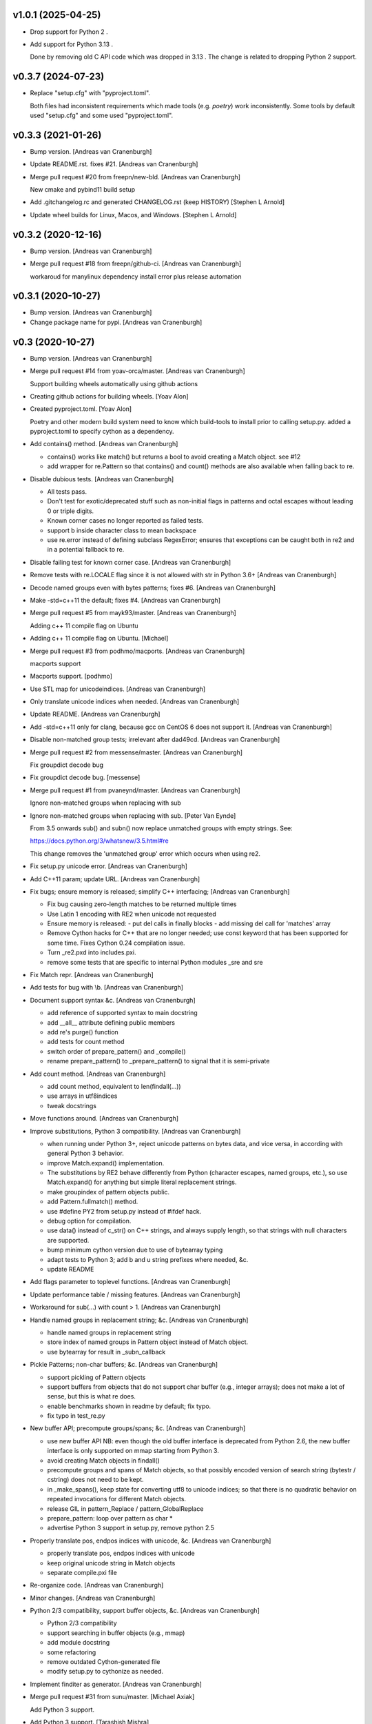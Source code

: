 v1.0.1 (2025-04-25)
-------------------

- Drop support for Python 2 .
- Add support for Python 3.13 .

  Done by removing old C API code which was dropped in 3.13 . The change is
  related to dropping Python 2 support.


v0.3.7 (2024-07-23)
-------------------

- Replace "setup.cfg" with "pyproject.toml".

  Both files had inconsistent requirements which made tools (e.g. `poetry`)
  work inconsistently. Some tools by default used "setup.cfg" and some used
  "pyproject.toml".


v0.3.3 (2021-01-26)
-------------------

- Bump version. [Andreas van Cranenburgh]
- Update README.rst. fixes #21. [Andreas van Cranenburgh]
- Merge pull request #20 from freepn/new-bld. [Andreas van Cranenburgh]

  New cmake and pybind11 build setup
- Add .gitchangelog.rc and generated CHANGELOG.rst (keep HISTORY)
  [Stephen L Arnold]
- Update wheel builds for Linux, Macos, and Windows. [Stephen L Arnold]


v0.3.2 (2020-12-16)
-------------------
- Bump version. [Andreas van Cranenburgh]
- Merge pull request #18 from freepn/github-ci. [Andreas van Cranenburgh]

  workaroud for manylinux dependency install error plus release automation


v0.3.1 (2020-10-27)
-------------------
- Bump version. [Andreas van Cranenburgh]
- Change package name for pypi. [Andreas van Cranenburgh]


v0.3 (2020-10-27)
-----------------
- Bump version. [Andreas van Cranenburgh]
- Merge pull request #14 from yoav-orca/master. [Andreas van Cranenburgh]

  Support building wheels automatically using github actions
- Creating github actions for building wheels. [Yoav Alon]
- Created pyproject.toml. [Yoav Alon]

  Poetry and other modern build system need to know which build-tools to
  install prior to calling setup.py. added a pyproject.toml to specify
  cython as a dependency.
- Add contains() method. [Andreas van Cranenburgh]

  - contains() works like match() but returns a bool to avoid creating a
    Match object. see #12
  - add wrapper for re.Pattern so that contains() and count() methods are
    also available when falling back to re.
- Disable dubious tests. [Andreas van Cranenburgh]

  - All tests pass.
  - Don't test for exotic/deprecated stuff such as non-initial flags in
    patterns and octal escapes without leading 0 or triple digits.
  - Known corner cases no longer reported as failed tests.
  - support \b inside character class to mean backspace
  - use re.error instead of defining subclass RegexError; ensures that
    exceptions can be caught both in re2 and in a potential fallback to re.
- Disable failing test for known corner case. [Andreas van Cranenburgh]
- Remove tests with re.LOCALE flag since it is not allowed with str in
  Python 3.6+ [Andreas van Cranenburgh]
- Decode named groups even with bytes patterns; fixes #6. [Andreas van
  Cranenburgh]
- Make -std=c++11 the default; fixes #4. [Andreas van Cranenburgh]
- Merge pull request #5 from mayk93/master. [Andreas van Cranenburgh]

  Adding c++ 11 compile flag on Ubuntu
- Adding c++ 11 compile flag on Ubuntu. [Michael]
- Merge pull request #3 from podhmo/macports. [Andreas van Cranenburgh]

  macports support
- Macports support. [podhmo]
- Use STL map for unicodeindices. [Andreas van Cranenburgh]
- Only translate unicode indices when needed. [Andreas van Cranenburgh]
- Update README. [Andreas van Cranenburgh]
- Add -std=c++11 only for clang, because gcc on CentOS 6 does not
  support it. [Andreas van Cranenburgh]
- Disable non-matched group tests; irrelevant after dad49cd. [Andreas
  van Cranenburgh]
- Merge pull request #2 from messense/master. [Andreas van Cranenburgh]

  Fix groupdict decode bug
- Fix groupdict decode bug. [messense]
- Merge pull request #1 from pvaneynd/master. [Andreas van Cranenburgh]

  Ignore non-matched groups when replacing with sub
- Ignore non-matched groups when replacing with sub. [Peter Van Eynde]

  From 3.5 onwards sub() and subn() now replace unmatched groups with
  empty strings. See:

  https://docs.python.org/3/whatsnew/3.5.html#re

  This change removes the 'unmatched group' error which occurs when using
  re2.
- Fix setup.py unicode error. [Andreas van Cranenburgh]
- Add C++11 param; update URL. [Andreas van Cranenburgh]
- Fix bugs; ensure memory is released; simplify C++ interfacing;
  [Andreas van Cranenburgh]

  - Fix bug causing zero-length matches to be returned multiple times
  - Use Latin 1 encoding with RE2 when unicode not requested
  - Ensure memory is released:
    - put del calls in finally blocks
    - add missing del call for 'matches' array
  - Remove Cython hacks for C++ that are no longer needed;
    use const keyword that has been supported for some time.
    Fixes Cython 0.24 compilation issue.
  - Turn _re2.pxd into includes.pxi.
  - remove some tests that are specific to internal Python modules _sre and sre
- Fix Match repr. [Andreas van Cranenburgh]
- Add tests for bug with \\b. [Andreas van Cranenburgh]
- Document support syntax &c. [Andreas van Cranenburgh]

  - add reference of supported syntax to main docstring
  - add __all__ attribute defining public members
  - add re's purge() function
  - add tests for count method
  - switch order of prepare_pattern() and _compile()
  - rename prepare_pattern() to _prepare_pattern() to signal that it is
    semi-private
- Add count method. [Andreas van Cranenburgh]

  - add count method, equivalent to len(findall(...))
  - use arrays in utf8indices
  - tweak docstrings
- Move functions around. [Andreas van Cranenburgh]
- Improve substitutions, Python 3 compatibility. [Andreas van
  Cranenburgh]

  - when running under Python 3+, reject unicode patterns on
    bytes data, and vice versa, in according with general Python 3 behavior.
  - improve Match.expand() implementation.
  - The substitutions by RE2 behave differently from Python (character escapes,
    named groups, etc.), so use Match.expand() for anything but simple literal
    replacement strings.
  - make groupindex of pattern objects public.
  - add Pattern.fullmatch() method.
  - use #define PY2 from setup.py instead of #ifdef hack.
  - debug option for compilation.
  - use data() instead of c_str() on C++ strings, and always supply length,
    so that strings with null characters are supported.
  - bump minimum cython version due to use of bytearray typing
  - adapt tests to Python 3; add b and u string prefixes where needed, &c.
  - update README
- Add flags parameter to toplevel functions. [Andreas van Cranenburgh]
- Update performance table / missing features. [Andreas van Cranenburgh]
- Workaround for sub(...) with count > 1. [Andreas van Cranenburgh]
- Handle named groups in replacement string; &c. [Andreas van
  Cranenburgh]

  - handle named groups in replacement string
  - store index of named groups in Pattern object instead of Match object.
  - use bytearray for result in _subn_callback
- Pickle Patterns; non-char buffers; &c. [Andreas van Cranenburgh]

  - support pickling of Pattern objects
  - support buffers from objects that do not support char buffer (e.g.,
    integer arrays); does not make a lot of sense, but this is what re does.
  - enable benchmarks shown in readme by default; fix typo.
  - fix typo in test_re.py
- New buffer API; precompute groups/spans; &c. [Andreas van Cranenburgh]

  - use new buffer API
    NB: even though the old buffer interface is deprecated from Python 2.6,
    the new buffer interface is only supported on mmap starting from
    Python 3.
  - avoid creating Match objects in findall()
  - precompute groups and spans of Match objects, so that possibly encoded
    version of search string (bytestr / cstring) does not need to be kept.
  - in _make_spans(), keep state for converting utf8 to unicode indices;
    so that there is no quadratic behavior on repeated invocations for
    different Match objects.
  - release GIL in pattern_Replace / pattern_GlobalReplace
  - prepare_pattern: loop over pattern as char *
  - advertise Python 3 support in setup.py, remove python 2.5
- Properly translate pos, endpos indices with unicode, &c. [Andreas van
  Cranenburgh]

  - properly translate pos, endpos indices with unicode
  - keep original unicode string in Match objects
  - separate compile.pxi file
- Re-organize code. [Andreas van Cranenburgh]
- Minor changes. [Andreas van Cranenburgh]
- Python 2/3 compatibility, support buffer objects, &c. [Andreas van
  Cranenburgh]

  - Python 2/3 compatibility
  - support searching in buffer objects (e.g., mmap)
  - add module docstring
  - some refactoring
  - remove outdated Cython-generated file
  - modify setup.py to cythonize as needed.
- Implement finditer as generator. [Andreas van Cranenburgh]
- Merge pull request #31 from sunu/master. [Michael Axiak]

  Add Python 3 support.
- Add Python 3 support. [Tarashish Mishra]
- Version bump. [Michael Axiak]

